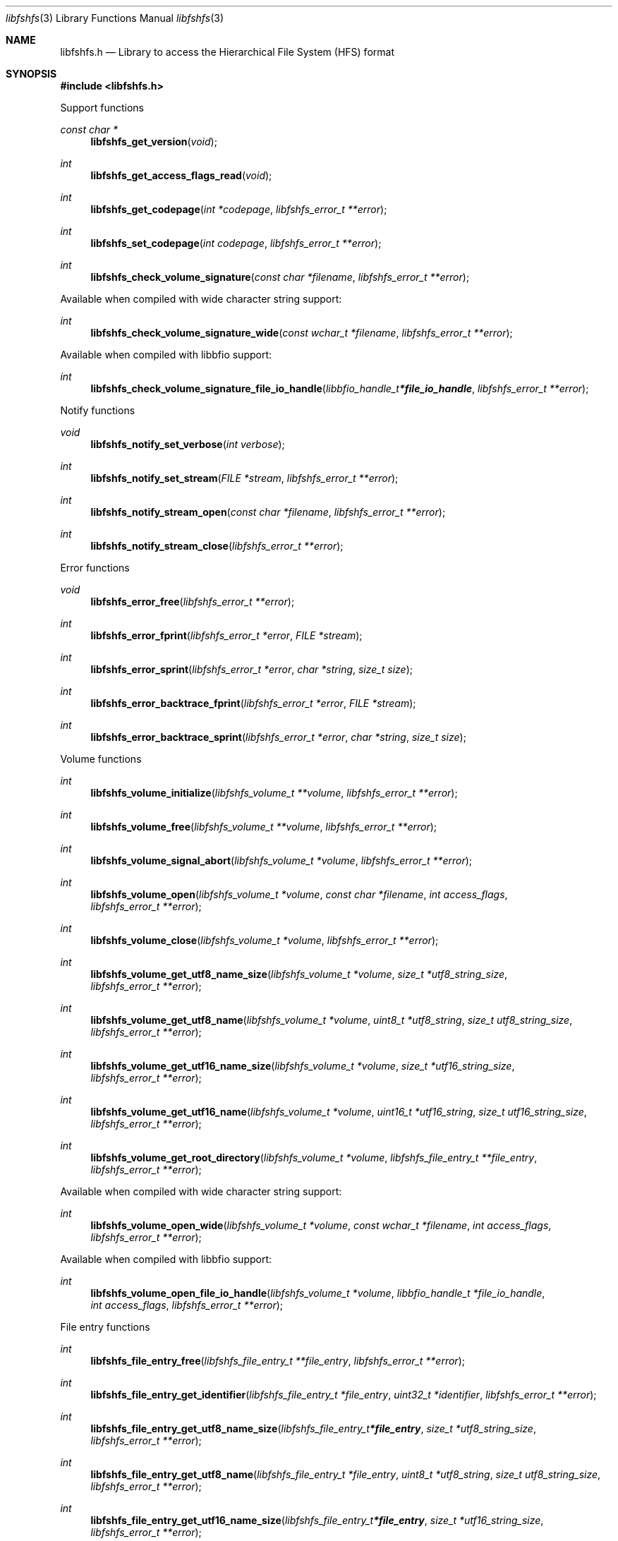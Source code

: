 .Dd August  9, 2020
.Dt libfshfs 3
.Os libfshfs
.Sh NAME
.Nm libfshfs.h
.Nd Library to access the Hierarchical File System (HFS) format
.Sh SYNOPSIS
.In libfshfs.h
.Pp
Support functions
.Ft const char *
.Fn libfshfs_get_version "void"
.Ft int
.Fn libfshfs_get_access_flags_read "void"
.Ft int
.Fn libfshfs_get_codepage "int *codepage" "libfshfs_error_t **error"
.Ft int
.Fn libfshfs_set_codepage "int codepage" "libfshfs_error_t **error"
.Ft int
.Fn libfshfs_check_volume_signature "const char *filename" "libfshfs_error_t **error"
.Pp
Available when compiled with wide character string support:
.Ft int
.Fn libfshfs_check_volume_signature_wide "const wchar_t *filename" "libfshfs_error_t **error"
.Pp
Available when compiled with libbfio support:
.Ft int
.Fn libfshfs_check_volume_signature_file_io_handle "libbfio_handle_t *file_io_handle" "libfshfs_error_t **error"
.Pp
Notify functions
.Ft void
.Fn libfshfs_notify_set_verbose "int verbose"
.Ft int
.Fn libfshfs_notify_set_stream "FILE *stream" "libfshfs_error_t **error"
.Ft int
.Fn libfshfs_notify_stream_open "const char *filename" "libfshfs_error_t **error"
.Ft int
.Fn libfshfs_notify_stream_close "libfshfs_error_t **error"
.Pp
Error functions
.Ft void
.Fn libfshfs_error_free "libfshfs_error_t **error"
.Ft int
.Fn libfshfs_error_fprint "libfshfs_error_t *error" "FILE *stream"
.Ft int
.Fn libfshfs_error_sprint "libfshfs_error_t *error" "char *string" "size_t size"
.Ft int
.Fn libfshfs_error_backtrace_fprint "libfshfs_error_t *error" "FILE *stream"
.Ft int
.Fn libfshfs_error_backtrace_sprint "libfshfs_error_t *error" "char *string" "size_t size"
.Pp
Volume functions
.Ft int
.Fn libfshfs_volume_initialize "libfshfs_volume_t **volume" "libfshfs_error_t **error"
.Ft int
.Fn libfshfs_volume_free "libfshfs_volume_t **volume" "libfshfs_error_t **error"
.Ft int
.Fn libfshfs_volume_signal_abort "libfshfs_volume_t *volume" "libfshfs_error_t **error"
.Ft int
.Fn libfshfs_volume_open "libfshfs_volume_t *volume" "const char *filename" "int access_flags" "libfshfs_error_t **error"
.Ft int
.Fn libfshfs_volume_close "libfshfs_volume_t *volume" "libfshfs_error_t **error"
.Ft int
.Fn libfshfs_volume_get_utf8_name_size "libfshfs_volume_t *volume" "size_t *utf8_string_size" "libfshfs_error_t **error"
.Ft int
.Fn libfshfs_volume_get_utf8_name "libfshfs_volume_t *volume" "uint8_t *utf8_string" "size_t utf8_string_size" "libfshfs_error_t **error"
.Ft int
.Fn libfshfs_volume_get_utf16_name_size "libfshfs_volume_t *volume" "size_t *utf16_string_size" "libfshfs_error_t **error"
.Ft int
.Fn libfshfs_volume_get_utf16_name "libfshfs_volume_t *volume" "uint16_t *utf16_string" "size_t utf16_string_size" "libfshfs_error_t **error"
.Ft int
.Fn libfshfs_volume_get_root_directory "libfshfs_volume_t *volume" "libfshfs_file_entry_t **file_entry" "libfshfs_error_t **error"
.Pp
Available when compiled with wide character string support:
.Ft int
.Fn libfshfs_volume_open_wide "libfshfs_volume_t *volume" "const wchar_t *filename" "int access_flags" "libfshfs_error_t **error"
.Pp
Available when compiled with libbfio support:
.Ft int
.Fn libfshfs_volume_open_file_io_handle "libfshfs_volume_t *volume" "libbfio_handle_t *file_io_handle" "int access_flags" "libfshfs_error_t **error"
.Pp
File entry functions
.Ft int
.Fn libfshfs_file_entry_free "libfshfs_file_entry_t **file_entry" "libfshfs_error_t **error"
.Ft int
.Fn libfshfs_file_entry_get_identifier "libfshfs_file_entry_t *file_entry" "uint32_t *identifier" "libfshfs_error_t **error"
.Ft int
.Fn libfshfs_file_entry_get_utf8_name_size "libfshfs_file_entry_t *file_entry" "size_t *utf8_string_size" "libfshfs_error_t **error"
.Ft int
.Fn libfshfs_file_entry_get_utf8_name "libfshfs_file_entry_t *file_entry" "uint8_t *utf8_string" "size_t utf8_string_size" "libfshfs_error_t **error"
.Ft int
.Fn libfshfs_file_entry_get_utf16_name_size "libfshfs_file_entry_t *file_entry" "size_t *utf16_string_size" "libfshfs_error_t **error"
.Ft int
.Fn libfshfs_file_entry_get_utf16_name "libfshfs_file_entry_t *file_entry" "uint16_t *utf16_string" "size_t utf16_string_size" "libfshfs_error_t **error"
.Ft int
.Fn libfshfs_file_entry_get_number_of_sub_file_entries "libfshfs_file_entry_t *file_entry" "int *number_of_sub_file_entries" "libfshfs_error_t **error"
.Ft int
.Fn libfshfs_file_entry_get_sub_file_entry_by_index "libfshfs_file_entry_t *file_entry" "int sub_file_entry_index" "libfshfs_file_entry_t **sub_file_entry" "libfshfs_error_t **error"
.Sh DESCRIPTION
The
.Fn libfshfs_get_version
function is used to retrieve the library version.
.Sh RETURN VALUES
Most of the functions return NULL or \-1 on error, dependent on the return type.
For the actual return values see "libfshfs.h".
.Sh ENVIRONMENT
None
.Sh FILES
None
.Sh NOTES
libfshfs can be compiled with wide character support (wchar_t).
.sp
To compile libfshfs with wide character support use:
.Ar ./configure --enable-wide-character-type=yes
 or define:
.Ar _UNICODE
 or
.Ar UNICODE
 during compilation.
.sp
.Ar LIBFSHFS_WIDE_CHARACTER_TYPE
 in libfshfs/features.h can be used to determine if libfshfs was compiled with wide character support.
.Sh BUGS
Please report bugs of any kind on the project issue tracker: https://github.com/libyal/libfshfs/issues
.Sh AUTHOR
These man pages are generated from "libfshfs.h".
.Sh COPYRIGHT
Copyright (C) 2009-2020, Joachim Metz <joachim.metz@gmail.com>.
.sp
This is free software; see the source for copying conditions.
There is NO warranty; not even for MERCHANTABILITY or FITNESS FOR A PARTICULAR PURPOSE.
.Sh SEE ALSO
the libfshfs.h include file
